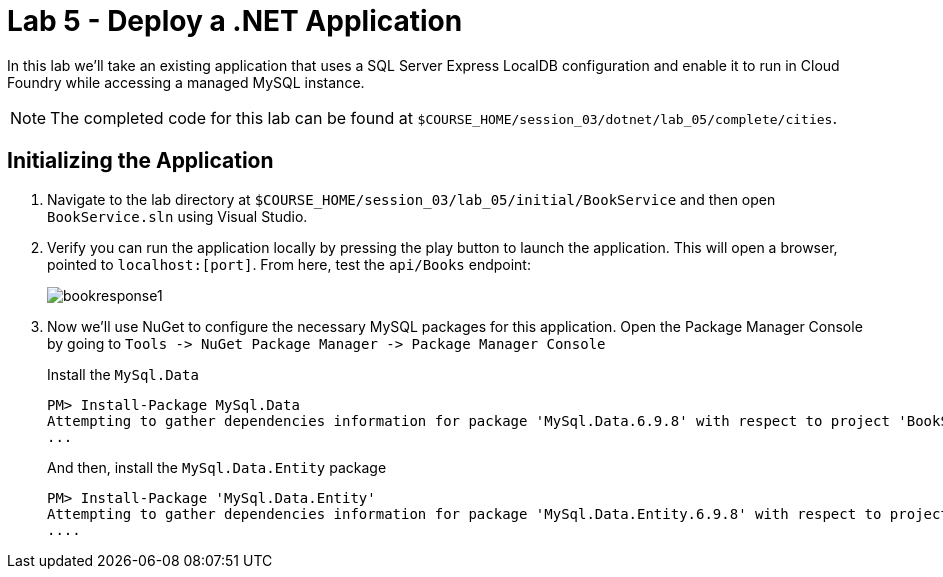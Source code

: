 :compat-mode:
= Lab 5 - Deploy a .NET Application

In this lab we'll take an existing application that uses a SQL Server Express LocalDB configuration and enable it to run in Cloud Foundry while accessing a managed MySQL instance.

NOTE: The completed code for this lab can be found at `$COURSE_HOME/session_03/dotnet/lab_05/complete/cities`.

== Initializing the Application

. Navigate to the lab directory at `$COURSE_HOME/session_03/lab_05/initial/BookService` and then open `BookService.sln` using Visual Studio.

. Verify you can run the application locally by pressing the play button to launch the application.  This will open a browser, pointed to `localhost:[port]`.  From here, test the `api/Books` endpoint:
+
image::../../Common/images/bookresponse1.png[]

. Now we'll use NuGet to configure the necessary MySQL packages for this application.  Open the Package Manager Console by going to `Tools -> NuGet Package Manager -> Package Manager Console`
+
Install the `MySql.Data`
+
[source,bash]
----
PM> Install-Package MySql.Data
Attempting to gather dependencies information for package 'MySql.Data.6.9.8' with respect to project 'BookService', targeting '.NETFramework,Version=v4.5'
...
----
+
And then, install the `MySql.Data.Entity` package
+
[source,bash]
----
PM> Install-Package 'MySql.Data.Entity'
Attempting to gather dependencies information for package 'MySql.Data.Entity.6.9.8' with respect to project 'BookService', targeting '.NETFramework,Version=v4.5'
....
----



